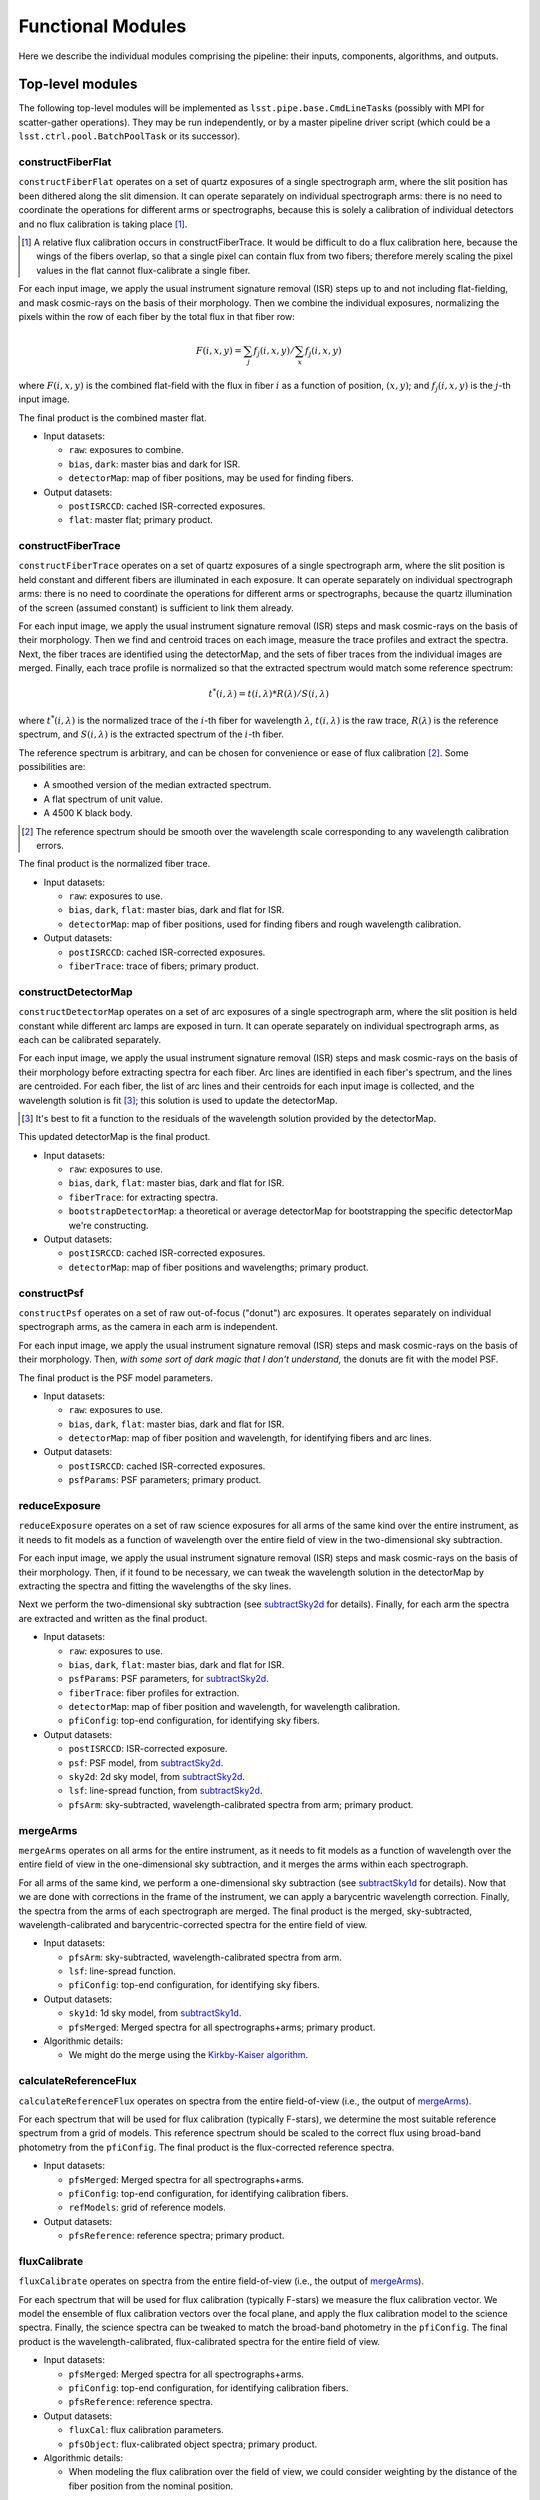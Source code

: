 .. _functionalModules:

Functional Modules
------------------

Here we describe the individual modules comprising the pipeline:
their inputs, components, algorithms, and outputs.

Top-level modules
*****************

The following top-level modules will be implemented as ``lsst.pipe.base.CmdLineTask``\ s
(possibly with MPI for scatter-gather operations).
They may be run independently, or by a master pipeline driver script
(which could be a ``lsst.ctrl.pool.BatchPoolTask`` or its successor).


.. _constructFiberFlat:

constructFiberFlat
^^^^^^^^^^^^^^^^^^

``constructFiberFlat`` operates on a set of quartz exposures of a single spectrograph arm,
where the slit position has been dithered along the slit dimension.
It can operate separately on individual spectrograph arms:
there is no need to coordinate the operations for different arms or spectrographs,
because this is solely a calibration of individual detectors
and no flux calibration is taking place [#]_.

.. [#] A relative flux calibration occurs in constructFiberTrace.
       It would be difficult to do a flux calibration here,
       because the wings of the fibers overlap,
       so that a single pixel can contain flux from two fibers;
       therefore merely scaling the pixel values in the flat cannot flux-calibrate a single fiber.

For each input image, we apply the usual instrument signature removal (ISR) steps
up to and not including flat-fielding,
and mask cosmic-rays on the basis of their morphology.
Then we combine the individual exposures,
normalizing the pixels within the row of each fiber by the total flux in that fiber row:

.. math::
   F(i, x, y) = \sum_j f_j(i, x, y) / \sum_x f_j(i, x, y)

where :math:`F(i, x, y)` is the combined flat-field
with the flux in fiber :math:`i` as a function of position, :math:`(x, y)`;
and :math:`f_j(i, x, y)` is the :math:`j`-th input image.

The final product is the combined master flat.

* Input datasets:

  + ``raw``: exposures to combine.
  + ``bias``, ``dark``: master bias and dark for ISR.
  + ``detectorMap``: map of fiber positions, may be used for finding fibers.

* Output datasets:

  + ``postISRCCD``: cached ISR-corrected exposures.
  + ``flat``: master flat; primary product.


.. _constructFiberTrace:

constructFiberTrace
^^^^^^^^^^^^^^^^^^^

``constructFiberTrace`` operates on a set of quartz exposures of a single spectrograph arm,
where the slit position is held constant
and different fibers are illuminated in each exposure.
It can operate separately on individual spectrograph arms:
there is no need to coordinate the operations for different arms or spectrographs,
because the quartz illumination of the screen (assumed constant) is sufficient to link them already.

For each input image, we apply the usual instrument signature removal (ISR) steps
and mask cosmic-rays on the basis of their morphology.
Then we find and centroid traces on each image, measure the trace profiles and extract the spectra.
Next, the fiber traces are identified using the detectorMap,
and the sets of fiber traces from the individual images are merged.
Finally, each trace profile is normalized so that the extracted spectrum would match some reference spectrum:

.. math::
   t^*(i, \lambda) = t(i, \lambda) * R(\lambda)/S(i, \lambda)

where :math:`t^*(i, \lambda)` is the normalized trace of the :math:`i`-th fiber for wavelength :math:`\lambda`,
:math:`t(i, \lambda)` is the raw trace,
:math:`R(\lambda)` is the reference spectrum,
and :math:`S(i, \lambda)` is the extracted spectrum of the :math:`i`-th fiber.

The reference spectrum is arbitrary,
and can be chosen for convenience or ease of flux calibration [#]_.
Some possibilities are:

* A smoothed version of the median extracted spectrum.
* A flat spectrum of unit value.
* A 4500 K black body.

.. [#] The reference spectrum should be smooth
       over the wavelength scale corresponding to any wavelength calibration errors.

The final product is the normalized fiber trace.

* Input datasets:

  + ``raw``: exposures to use.
  + ``bias``, ``dark``, ``flat``: master bias, dark and flat for ISR.
  + ``detectorMap``: map of fiber positions, used for finding fibers and rough wavelength calibration.

* Output datasets:

  + ``postISRCCD``: cached ISR-corrected exposures.
  + ``fiberTrace``: trace of fibers; primary product.


.. _constructDetectorMap:

constructDetectorMap
^^^^^^^^^^^^^^^^^^^^

``constructDetectorMap`` operates on a set of arc exposures of a single spectrograph arm,
where the slit position is held constant while different arc lamps are exposed in turn.
It can operate separately on individual spectrograph arms, as each can be calibrated separately.

For each input image, we apply the usual instrument signature removal (ISR) steps
and mask cosmic-rays on the basis of their morphology
before extracting spectra for each fiber.
Arc lines are identified in each fiber's spectrum,
and the lines are centroided.
For each fiber, the list of arc lines and their centroids for each input image is collected,
and the wavelength solution is fit [#]_;
this solution is used to update the detectorMap.

.. [#] It's best to fit a function to the residuals of the wavelength solution provided by the detectorMap.

This updated detectorMap is the final product.

* Input datasets:

  + ``raw``: exposures to use.
  + ``bias``, ``dark``, ``flat``: master bias, dark and flat for ISR.
  + ``fiberTrace``: for extracting spectra.
  + ``bootstrapDetectorMap``: a theoretical or average detectorMap for bootstrapping the specific detectorMap we're constructing.

* Output datasets:

  + ``postISRCCD``: cached ISR-corrected exposures.
  + ``detectorMap``: map of fiber positions and wavelengths; primary product.


.. _constructPsf:

constructPsf
^^^^^^^^^^^^

``constructPsf`` operates on a set of raw out-of-focus ("donut") arc exposures.
It operates separately on individual spectrograph arms,
as the camera in each arm is independent.

For each input image, we apply the usual instrument signature removal (ISR) steps
and mask cosmic-rays on the basis of their morphology.
Then, *with some sort of dark magic that I don't understand,*
the donuts are fit with the model PSF.

The final product is the PSF model parameters.

* Input datasets:

  + ``raw``: exposures to use.
  + ``bias``, ``dark``, ``flat``: master bias, dark and flat for ISR.
  + ``detectorMap``: map of fiber position and wavelength, for identifying fibers and arc lines.

* Output datasets:

  + ``postISRCCD``: cached ISR-corrected exposures.
  + ``psfParams``: PSF parameters; primary product.


.. _reduceExposure:

reduceExposure
^^^^^^^^^^^^^^

``reduceExposure`` operates on a set of raw science exposures
for all arms of the same kind over the entire instrument,
as it needs to fit models as a function of wavelength over the entire field of view
in the two-dimensional sky subtraction.

For each input image, we apply the usual instrument signature removal (ISR) steps
and mask cosmic-rays on the basis of their morphology.
Then, if it found to be necessary, we can tweak the wavelength solution in the detectorMap
by extracting the spectra and fitting the wavelengths of the sky lines.

Next we perform the two-dimensional sky subtraction (see subtractSky2d_ for details).
Finally, for each arm the spectra are extracted and written as the final product.

* Input datasets:

  + ``raw``: exposures to use.
  + ``bias``, ``dark``, ``flat``: master bias, dark and flat for ISR.
  + ``psfParams``: PSF parameters, for subtractSky2d_.
  + ``fiberTrace``: fiber profiles for extraction.
  + ``detectorMap``: map of fiber position and wavelength, for wavelength calibration.
  + ``pfiConfig``: top-end configuration, for identifying sky fibers.

* Output datasets:

  + ``postISRCCD``: ISR-corrected exposure.
  + ``psf``: PSF model, from subtractSky2d_.
  + ``sky2d``: 2d sky model, from subtractSky2d_.
  + ``lsf``: line-spread function, from subtractSky2d_.
  + ``pfsArm``: sky-subtracted, wavelength-calibrated spectra from arm; primary product.


.. _mergeArms:

mergeArms
^^^^^^^^^

``mergeArms`` operates on all arms for the entire instrument,
as it needs to fit models as a function of wavelength over the entire field of view
in the one-dimensional sky subtraction,
and it merges the arms within each spectrograph.

For all arms of the same kind,
we perform a one-dimensional sky subtraction (see subtractSky1d_ for details).
Now that we are done with corrections in the frame of the instrument,
we can apply a barycentric wavelength correction.
Finally, the spectra from the arms of each spectrograph are merged.
The final product is the merged, sky-subtracted, wavelength-calibrated and barycentric-corrected spectra
for the entire field of view.

* Input datasets:

  + ``pfsArm``: sky-subtracted, wavelength-calibrated spectra from arm.
  + ``lsf``: line-spread function.
  + ``pfiConfig``: top-end configuration, for identifying sky fibers.

* Output datasets:

  + ``sky1d``: 1d sky model, from subtractSky1d_.
  + ``pfsMerged``: Merged spectra for all spectrographs+arms; primary product.

* Algorithmic details:

  + We might do the merge using the `Kirkby-Kaiser algorithm`_.

.. _Kirkby-Kaiser algorithm: https://github.com/dkirkby/baad


.. _calculateReferenceFlux:

calculateReferenceFlux
^^^^^^^^^^^^^^^^^^^^^^

``calculateReferenceFlux`` operates on spectra from the entire field-of-view
(i.e., the output of mergeArms_).

For each spectrum that will be used for flux calibration (typically F-stars),
we determine the most suitable reference spectrum from a grid of models.
This reference spectrum should be scaled to the correct flux
using broad-band photometry from the ``pfiConfig``.
The final product is the flux-corrected reference spectra.

* Input datasets:

  + ``pfsMerged``: Merged spectra for all spectrographs+arms.
  + ``pfiConfig``: top-end configuration, for identifying calibration fibers.
  + ``refModels``: grid of reference models.

* Output datasets:

  + ``pfsReference``: reference spectra; primary product.


.. _fluxCalibrate:

fluxCalibrate
^^^^^^^^^^^^^

``fluxCalibrate`` operates on spectra from the entire field-of-view
(i.e., the output of mergeArms_).

For each spectrum that will be used for flux calibration (typically F-stars)
we measure the flux calibration vector.
We model the ensemble of flux calibration vectors over the focal plane,
and apply the flux calibration model to the science spectra.
Finally, the science spectra can be tweaked
to match the broad-band photometry in the ``pfiConfig``.
The final product is the wavelength-calibrated, flux-calibrated spectra for the entire field of view.

* Input datasets:

  + ``pfsMerged``: Merged spectra for all spectrographs+arms.
  + ``pfiConfig``: top-end configuration, for identifying calibration fibers.
  + ``pfsReference``: reference spectra.

* Output datasets:

  + ``fluxCal``: flux calibration parameters.
  + ``pfsObject``: flux-calibrated object spectra; primary product.

* Algorithmic details:

  + When modeling the flux calibration over the field of view,
    we could consider weighting by the distance of the fiber position from the nominal position.


.. _coaddSpectra:

coaddSpectra
^^^^^^^^^^^^

``coaddSpectra`` operates on a set of spectra from the entire field-of-view.

First, we read the input ``pfiConfig`` files to determine the list of objects and their inputs,
and then we coadd the input spectra of each object.
In order to construct a coadd without correlated noise,
we need to go back to the original extracted spectra (before merging arms).
This requires re-applying the calibrations that were originally calculated from the merged spectra,
specifically, the one-dimensional sky subtraction and flux calibration.

* Input datasets:

  + ``pfiConfig``: top-end configuration, for identifying calibration fibers.
  + ``pfsArm``: sky-subtracted, wavelength-calibrated spectra from arm.
  + ``sky1d``: 1d sky model, from subtractSky1d_.
  + ``fluxCal``: flux calibration parameters, from fluxCalibrate_.

* Output datasets:

  + ``pfsCoadd``: coadded spectrum; primary product.

* Algorithmic details:

  + We coadd the original (un-resampled) spectra using the `Kirkby-Kaiser algorithm`_.

.. _Kirkby-Kaiser algorithm: https://github.com/dkirkby/baad


Lower-level modules
*******************

The following modules support the top-level modules:
they do not need to be stand-alone executables.
They will be implemented as ``lsst.pipe.base.Task``\ s
that return ``lsst.pipe.base.Struct``\ s with the necessary outputs.
Multiple versions of these modules may be developed with increasingly sophisticated algorithms
as the pipeline grows in functionality.


.. _subtractSky2d:

subtractSky2d
^^^^^^^^^^^^^

``subtractSky2d`` subtracts sky lines from the two-dimensional images
(i.e., before extracting the spectra).
This is important because the sky lines from neighboring fibers overlap,
especially when the lines are bright.

This module operates on all arms of the same kind for the entire instrument
in a single exposure
(e.g., all red arms in a single visit).
This is necessary because we will fit models as a function of wavelength over the entire field of view.

This module requires the following inputs:

* ``exposureList`` (``list`` of ``lsst.afw.image.Exposure``):
  a list of exposures for the arms;
  these shall be modified (the sky shall be subtracted).
* ``pfiConfig`` (``pfs.datamodel.PfiConfig``): configuration of the top-end, for identifying sky fibers.
* ``fiberTraceList`` (``list`` of ``pfs.drp.stella.FiberTraceSet``):
  a list of fiber traces for the arms
  (same order as for ``exposureList``).
* ``detectorMapList`` (``list`` of ``pfs.drp.stella.DetectorMap``):
  a list of detectorMaps for the arms
  (same order as for ``exposureList``).
* ``psfParamsList`` (``list`` of ``pfs.drp.stella.PfsPsfParams``):
  a list of PSF parameters for the arms
  (same order as for ``exposureList``).
* ``skyLineList`` (``list`` of ``pfs.drp.stella.ReferenceLine``):
  a list of sky lines.

We will first remove the sky continuum so that we can measure the sky lines.
In order to do so, we will extract the spectra
and fit a continuum to the sky fibers.
This continuum can be modelled as a function of RA,Dec (fitFocalPlane_),
and it is then subtracted from all fibers in two dimensions
(using the fiber profiles in the ``fiberTraceList`` to construct images with the sky continuum spectra).

Next, we measure the sky lines.
The details of this step have not been worked out yet,
but it likely involves fitting a PSF (using the provided ``psfParamsList``),
fitting the PSF to the sky lines to measure their intensity,
modelling the intensity as a function of focal plane position (fitFocalPlane_),
and then generating model images (using the PSF and sky line model)
which can be subtracted from the input images.

The outputs of this module shall be:

* ``psfList`` (``list`` of ``pfs.drp.stella.PfsPsf``):
  the fit PSFs
  (same order as for ``exposureList``).
* ``continuumModel`` (class TBD):
  the model for the sky continuum.
* ``skyLineModel`` (class TBD):
  the model for the sky lines.


.. _subtractSky1d:

subtractSky1d
^^^^^^^^^^^^^

``subtractSky1d`` subtracts the sky from the one-dimensional spectra.
This can be used to clean up the residuals after two-dimensional sky subtraction (subtractSky2d_),
or as the primary sky-subtraction technique.

This module requires the following inputs:

* ``spectraList`` (``list`` of ``pfs.drp.stella.SpectrumSet``):
  a list of spectra for the arms;
  these shall be modified (the sky shall be subtracted).
* ``pfiConfig`` (``pfs.datamodel.PfiConfig``):
  configuration of the top-end, for identifying sky fibers.
* ``lsfList`` (``list`` of ``pfs.drp.stella.Lsf``):
  a list of line-spread functions for the arms
  (same order as for ``exposureList``).
* ``skyLineList`` (``list`` of ``pfs.drp.stella.ReferenceLine``):
  a list of sky lines.

This module consists of four parts:

#. Use the sky fibers to generate a model for the sky.
   Multiple models can be imagined for this:

   * A multiple of the average sky spectrum.
   * A linear combination of principal components.
   * A continuum plus discrete sky lines.

#. Fit the model to the sky fibers.
#. Fit the model parameters as a function of position on the focal plane (fitFocalPlane_).
#. Subtract the model from all the fibers.

The outputs of this module shall be:

* ``skyModel`` (class TBD):
  the model for the sky.


.. _fitFocalPlane:

fitFocalPlane
^^^^^^^^^^^^^

``fitFocalPlane`` fits a set of vectors for fibers over the focal plane.
These vectors might be a spectrum for each fiber,
or the parameters of a model,
but each needs to be modelled as a function of position on the focal plane.

This module requires the following inputs:

* ``vectorList`` (``list`` of ``numpy.ndarray``):
  Vectors to model over the focal plane.
* ``fiberIdList`` (``list`` of ``int``):
  List of corresponding fiber IDs
  (same order as ``vectorList``).
* ``pfiConfig`` (``pfs.datamodel.PfiConfig``):
  configuration of the top-end,
  for mapping fiber ID to focal-plane position.
* ``evalFiberIdList`` (``list`` of ``int``):
  List of fiber IDs for which the model should be evaluated;
  may be ``None`` to indicate that the model should be evaluated for all fibers in the ``pfiConfig``.

In addition to these inputs,
a set of configuration parameters will govern how the fit is done:

* ``raOrder`` (``int``):
  Polynomial order in RA.
* ``decOrder`` (``int``):
  Polynomial order in Dec.
* ``rejIter`` (``int``):
  Number of rejection iterations.
* ``rejThreshold`` (``float``):
  Rejection threshold (standard deviations).
* ``weighting`` (``str``):
  Specifies how weighting is to be done:

  + ``uniform``: no weighting.
  + ``offset``: weight by distance between actual fiber position and nominal fiber position.


This should be a simple matter of fitting a two-dimensional polynomial,
with optional rejection and weighting.
Each vector index is fit independently.

The outputs of this module shall be:

* ``modelList`` (``list`` of some polynomial class):
  Polynomial fit for each vector index
  (same order as ``vectorList``).
* ``chi2List`` (``list`` of ``float``):
  The :math:`\chi^2` value for each fit
  (same order as ``vectorList``).
* ``numList`` (``list`` of ``int``):
  The number of values used for each fit
  (same order as ``vectorList``).
* ``evalList`` (``list`` of ``numpy.ndarray``):
  The evaluated vectors for each of the fibers in the ``evalFiberIdList``
  (same order as ``evalFiberIdList``,
  or if ``evalFiberIdList`` is ``None`` then the same order as in the ``pfiConfig``).


.. _extractSpectra:

extractSpectra
^^^^^^^^^^^^^^

``extractSpectra`` extracts spectra from an image,
given the fiber traces and detectorMap.

The module requires the following inputs:

* ``image`` (``lsst.afw.image.MaskedImage``):
  Image from which to extract spectra.
* ``traces`` (``pfs.drp.stella.FiberTraceSet``):
  Fiber traces, specifying the position and profile as a function of row.
* ``detectorMap`` (``pfs.drp.stella.DetectorMap``):
  Map of fiber position and wavelength on the detector;
  used for the wavelength solution.

The extraction could be done with one of a number of algorithms,
the choice of which will be set by a configuration parameter:

#. Boxcar extraction:
   sum the data in pixels around the peak.
   This is the simplest possible algorithm, but doesn't maximize signal-to-noise;
   useful for testing.
#. "Optimal extraction":
   sum the data weighted by the fiber profile.
   This is a better algorithm for optimising the signal-to-noise,
   but it doesn't deal with neighboring fibers which may contaminate the fiber being extracted.
#. Simultaneous fit:
   solve the tri-diagonal matrix from least-squares fitting a linear combination of fiber profiles.
   This can be done in linear time, so it should be fast enough.
   This approach deals with neighbors, and is likely the ultimate algorithm we will use for science.
#. Iterative extractions:
   one can imagine an iterative approach whereby the optimal extraction is performed iteratively.
   We don't expect to use this algorithm.

These will be coded in C++ (as a method of the ``FiberTrace`` class) for speed.

The outputs of this module shall be:

* ``spectra`` (``pfs.drp.stella.SpectrumSet``):
  The extracted spectra.

